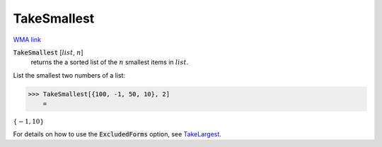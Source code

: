 TakeSmallest
============

`WMA link <https://reference.wolfram.com/language/ref/TakeSmallest.html>`_


:code:`TakeSmallest` [:math:`list`, :math:`n`]
    returns the a sorted list of the :math:`n` smallest items in :math:`list`.





List the smallest two numbers of a list:

>>> TakeSmallest[{100, -1, 50, 10}, 2]
    =

:math:`\left\{-1,10\right\}`



For details on how to use the :code:`ExcludedForms`  option, see `TakeLargest </doc/reference-of-built-in-symbols/descriptive-statistics/order-statistics/takelargest/>`_.